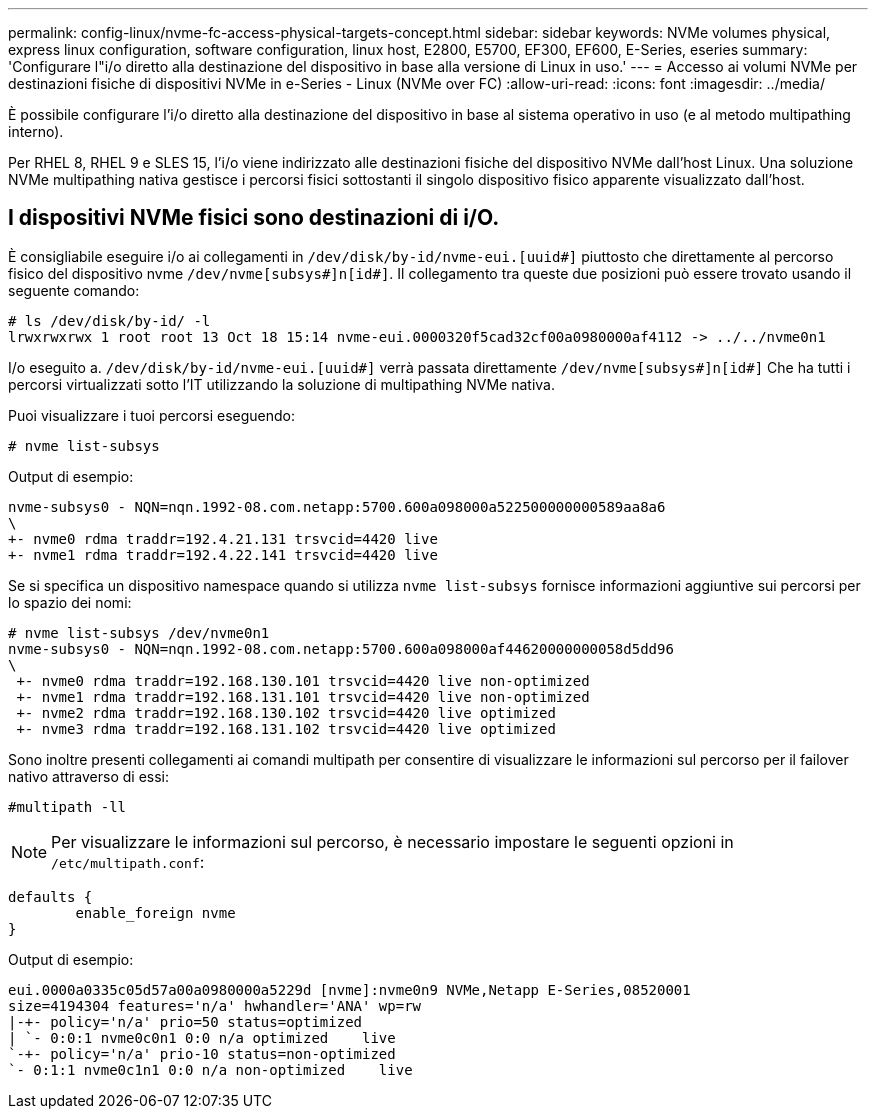 ---
permalink: config-linux/nvme-fc-access-physical-targets-concept.html 
sidebar: sidebar 
keywords: NVMe volumes physical, express linux configuration, software configuration, linux host, E2800, E5700, EF300, EF600, E-Series, eseries 
summary: 'Configurare l"i/o diretto alla destinazione del dispositivo in base alla versione di Linux in uso.' 
---
= Accesso ai volumi NVMe per destinazioni fisiche di dispositivi NVMe in e-Series - Linux (NVMe over FC)
:allow-uri-read: 
:icons: font
:imagesdir: ../media/


[role="lead"]
È possibile configurare l'i/o diretto alla destinazione del dispositivo in base al sistema operativo in uso (e al metodo multipathing interno).

Per RHEL 8, RHEL 9 e SLES 15, l'i/o viene indirizzato alle destinazioni fisiche del dispositivo NVMe dall'host Linux. Una soluzione NVMe multipathing nativa gestisce i percorsi fisici sottostanti il singolo dispositivo fisico apparente visualizzato dall'host.



== I dispositivi NVMe fisici sono destinazioni di i/O.

È consigliabile eseguire i/o ai collegamenti in `/dev/disk/by-id/nvme-eui.[uuid#]` piuttosto che direttamente al percorso fisico del dispositivo nvme `/dev/nvme[subsys#]n[id#]`. Il collegamento tra queste due posizioni può essere trovato usando il seguente comando:

[listing]
----
# ls /dev/disk/by-id/ -l
lrwxrwxrwx 1 root root 13 Oct 18 15:14 nvme-eui.0000320f5cad32cf00a0980000af4112 -> ../../nvme0n1
----
I/o eseguito a. `/dev/disk/by-id/nvme-eui.[uuid#]` verrà passata direttamente `/dev/nvme[subsys#]n[id#]` Che ha tutti i percorsi virtualizzati sotto l'IT utilizzando la soluzione di multipathing NVMe nativa.

Puoi visualizzare i tuoi percorsi eseguendo:

[listing]
----
# nvme list-subsys
----
Output di esempio:

[listing]
----
nvme-subsys0 - NQN=nqn.1992-08.com.netapp:5700.600a098000a522500000000589aa8a6
\
+- nvme0 rdma traddr=192.4.21.131 trsvcid=4420 live
+- nvme1 rdma traddr=192.4.22.141 trsvcid=4420 live
----
Se si specifica un dispositivo namespace quando si utilizza `nvme list-subsys` fornisce informazioni aggiuntive sui percorsi per lo spazio dei nomi:

[listing]
----
# nvme list-subsys /dev/nvme0n1
nvme-subsys0 - NQN=nqn.1992-08.com.netapp:5700.600a098000af44620000000058d5dd96
\
 +- nvme0 rdma traddr=192.168.130.101 trsvcid=4420 live non-optimized
 +- nvme1 rdma traddr=192.168.131.101 trsvcid=4420 live non-optimized
 +- nvme2 rdma traddr=192.168.130.102 trsvcid=4420 live optimized
 +- nvme3 rdma traddr=192.168.131.102 trsvcid=4420 live optimized
----
Sono inoltre presenti collegamenti ai comandi multipath per consentire di visualizzare le informazioni sul percorso per il failover nativo attraverso di essi:

[listing]
----
#multipath -ll
----

NOTE: Per visualizzare le informazioni sul percorso, è necessario impostare le seguenti opzioni in `/etc/multipath.conf`:

[listing]
----

defaults {
        enable_foreign nvme
}
----
Output di esempio:

[listing]
----
eui.0000a0335c05d57a00a0980000a5229d [nvme]:nvme0n9 NVMe,Netapp E-Series,08520001
size=4194304 features='n/a' hwhandler='ANA' wp=rw
|-+- policy='n/a' prio=50 status=optimized
| `- 0:0:1 nvme0c0n1 0:0 n/a optimized    live
`-+- policy='n/a' prio-10 status=non-optimized
`- 0:1:1 nvme0c1n1 0:0 n/a non-optimized    live
----